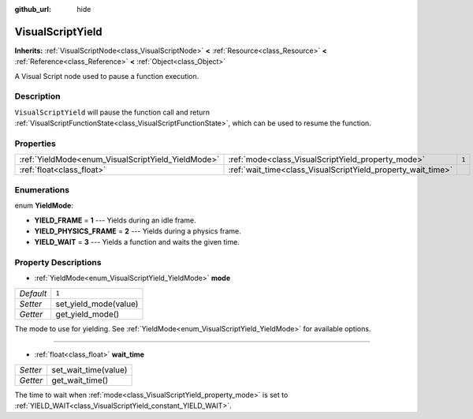 :github_url: hide

.. Generated automatically by doc/tools/make_rst.py in Rebel Engine's source tree.
.. DO NOT EDIT THIS FILE, but the VisualScriptYield.xml source instead.
.. The source is found in doc/classes or modules/<name>/doc_classes.

.. _class_VisualScriptYield:

VisualScriptYield
=================

**Inherits:** :ref:`VisualScriptNode<class_VisualScriptNode>` **<** :ref:`Resource<class_Resource>` **<** :ref:`Reference<class_Reference>` **<** :ref:`Object<class_Object>`

A Visual Script node used to pause a function execution.

Description
-----------

``VisualScriptYield`` will pause the function call and return :ref:`VisualScriptFunctionState<class_VisualScriptFunctionState>`, which can be used to resume the function.

Properties
----------

+----------------------------------------------------+--------------------------------------------------------------+-------+
| :ref:`YieldMode<enum_VisualScriptYield_YieldMode>` | :ref:`mode<class_VisualScriptYield_property_mode>`           | ``1`` |
+----------------------------------------------------+--------------------------------------------------------------+-------+
| :ref:`float<class_float>`                          | :ref:`wait_time<class_VisualScriptYield_property_wait_time>` |       |
+----------------------------------------------------+--------------------------------------------------------------+-------+

Enumerations
------------

.. _enum_VisualScriptYield_YieldMode:

.. _class_VisualScriptYield_constant_YIELD_FRAME:

.. _class_VisualScriptYield_constant_YIELD_PHYSICS_FRAME:

.. _class_VisualScriptYield_constant_YIELD_WAIT:

enum **YieldMode**:

- **YIELD_FRAME** = **1** --- Yields during an idle frame.

- **YIELD_PHYSICS_FRAME** = **2** --- Yields during a physics frame.

- **YIELD_WAIT** = **3** --- Yields a function and waits the given time.

Property Descriptions
---------------------

.. _class_VisualScriptYield_property_mode:

- :ref:`YieldMode<enum_VisualScriptYield_YieldMode>` **mode**

+-----------+-----------------------+
| *Default* | ``1``                 |
+-----------+-----------------------+
| *Setter*  | set_yield_mode(value) |
+-----------+-----------------------+
| *Getter*  | get_yield_mode()      |
+-----------+-----------------------+

The mode to use for yielding. See :ref:`YieldMode<enum_VisualScriptYield_YieldMode>` for available options.

----

.. _class_VisualScriptYield_property_wait_time:

- :ref:`float<class_float>` **wait_time**

+----------+----------------------+
| *Setter* | set_wait_time(value) |
+----------+----------------------+
| *Getter* | get_wait_time()      |
+----------+----------------------+

The time to wait when :ref:`mode<class_VisualScriptYield_property_mode>` is set to :ref:`YIELD_WAIT<class_VisualScriptYield_constant_YIELD_WAIT>`.

.. |virtual| replace:: :abbr:`virtual (This method should typically be overridden by the user to have any effect.)`
.. |const| replace:: :abbr:`const (This method has no side effects. It doesn't modify any of the instance's member variables.)`
.. |vararg| replace:: :abbr:`vararg (This method accepts any number of arguments after the ones described here.)`
